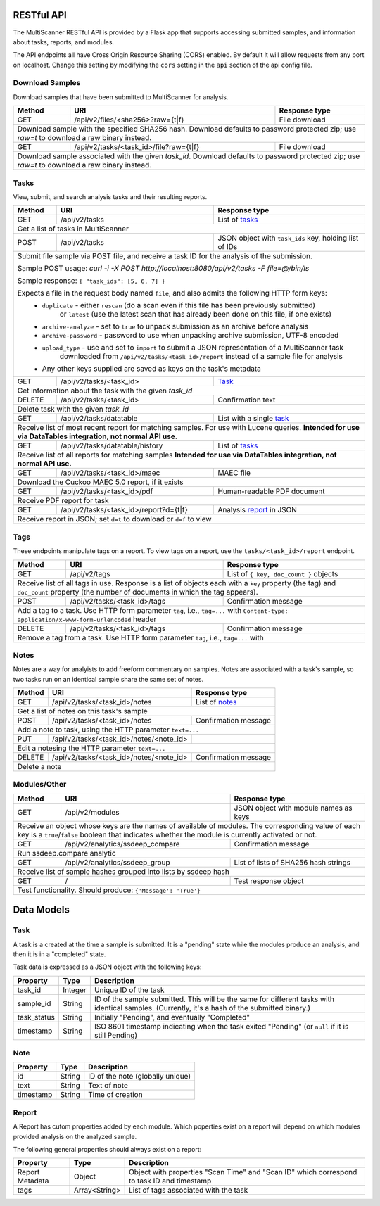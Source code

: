 RESTful API
===========

The MultiScanner RESTful API is provided by a Flask app that supports accessing submitted samples, and information about tasks, reports, and modules.

The API endpoints all have Cross Origin Resource Sharing (CORS) enabled. By default it will allow requests from any port on localhost. Change this setting by modifying the ``cors`` setting in the ``api`` section of the api config file.

Download Samples
----------------

Download samples that have been submitted to MultiScanner for analysis.

+--------+-----------------------------------------------------+------------------------------------------+
| Method | URI                                                 | Response type                            |
+========+=====================================================+==========================================+
| GET    | /api/v2/files/<sha256>?raw={t|f}                    | File download                            |
+--------+-----------------------------------------------------+------------------------------------------+
| Download sample with the specified SHA256 hash. Download defaults to password protected zip; use `raw=t`|
| to download a raw binary instead.                                                                       |
+--------+-----------------------------------------------------+------------------------------------------+
| GET    | /api/v2/tasks/<task_id>/file?raw={t|f}              | File download                            |
+--------+-----------------------------------------------------+------------------------------------------+
| Download sample associated with the given `task_id`. Download defaults to password protected zip; use   |
| `raw=t` to download a raw binary instead.                                                               |
+--------+------------------------------------------------------------------------------------------------+

Tasks
-----

View, submit, and search analysis tasks and their resulting reports.

+--------+-----------------------------------------------------+------------------------------------------+
| Method | URI                                                 | Response type                            |
+========+=====================================================+==========================================+
| GET    | /api/v2/tasks                                       | List of `tasks <#task>`_                 |
+--------+-----------------------------------------------------+------------------------------------------+
| Get a list of tasks in MultiScanner                                                                     |
+--------+-----------------------------------------------------+------------------------------------------+
| POST   | /api/v2/tasks                                       | JSON object with ``task_ids`` key,       |
|        |                                                     | holding list of IDs                      |
+--------+-----------------------------------------------------+------------------------------------------+
| Submit file sample via POST file, and receive a task ID for the analysis of the submission.             |
|                                                                                                         |
| Sample POST usage: `curl -i -X POST http://localhost:8080/api/v2/tasks -F file=@/bin/ls`                |
|                                                                                                         |
| Sample response: ``{ "task_ids": [5, 6, 7] }``                                                          |
|                                                                                                         |
| Expects a file in the request body named ``file``, and also admits the following HTTP form keys:        |
|  * ``duplicate`` - either ``rescan`` (do a scan even if this file has been previously submitted)        |
|      or ``latest`` (use the latest scan that has already been done on this file, if one exists)         |
|  * ``archive-analyze`` - set to ``true`` to unpack submission as an archive before analysis             |
|  * ``archive-password`` - password to use when unpacking archive submission, UTF-8 encoded              |
|  * ``upload_type`` - use and set to ``import`` to submit a JSON representation of a MultiScanner task   |
|       downloaded from  ``/api/v2/tasks/<task_id>/report`` instead of a sample file for analysis         |
|  * Any other keys supplied are saved as keys on the task's metadata                                     |
+--------+-----------------------------------------------------+------------------------------------------+
| GET    | /api/v2/tasks/<task_id>                             | `Task`_                                  |
+--------+-----------------------------------------------------+------------------------------------------+
| Get information about the task with the given `task_id`                                                 |
+--------+-----------------------------------------------------+------------------------------------------+
| DELETE | /api/v2/tasks/<task_id>                             | Confirmation text                        |
+--------+-----------------------------------------------------+------------------------------------------+
| Delete task with the given `task_id`                                                                    |
+--------+-----------------------------------------------------+------------------------------------------+
| GET    | /api/v2/tasks/datatable                             | List with a single `task`_               |
+--------+-----------------------------------------------------+------------------------------------------+
| Receive list of most recent report for matching samples. For use with Lucene queries.                   |
| **Intended for use via DataTables integration, not normal API use.**                                    |
+--------+-----------------------------------------------------+------------------------------------------+
| GET    | /api/v2/tasks/datatable/history                     | List of `tasks <#task>`_                 |
+--------+-----------------------------------------------------+------------------------------------------+
| Receive list of all reports for matching samples                                                        |
| **Intended for use via DataTables integration, not normal API use.**                                    |
+--------+-----------------------------------------------------+------------------------------------------+
| GET    | /api/v2/tasks/<task_id>/maec                        | MAEC file                                |
+--------+-----------------------------------------------------+------------------------------------------+
| Download the Cuckoo MAEC 5.0 report, if it exists                                                       |
+--------+-----------------------------------------------------+------------------------------------------+
| GET    | /api/v2/tasks/<task_id>/pdf                         | Human-readable PDF document              |
+--------+-----------------------------------------------------+------------------------------------------+
| Receive PDF report for task                                                                             |
+--------+-----------------------------------------------------+------------------------------------------+
| GET    | /api/v2/tasks/<task_id>/report?d={t|f}              | Analysis `report`_ in JSON               |
+--------+-----------------------------------------------------+------------------------------------------+
| Receive report in JSON; set ``d=t`` to download or ``d=f`` to view                                      |
+--------+-----------------------------------------------------+------------------------------------------+ 

Tags
----

These endpoints manipulate tags on a report. To view tags on a report, use the ``tasks/<task_id>/report`` endpoint.

+--------+-----------------------------------------------------+------------------------------------------+
| Method | URI                                                 | Response type                            |
+========+=====================================================+==========================================+
| GET    | /api/v2/tags                                        | List of ``{ key, doc_count }`` objects   |
+--------+-----------------------------------------------------+------------------------------------------+
| Receive list of all tags in use. Response is a list of objects each with a ``key`` property (the tag)   |
| and ``doc_count`` property (the number of documents in which the tag appears).                          |
+--------+-----------------------------------------------------+------------------------------------------+
| POST   | /api/v2/tasks/<task_id>/tags                        | Confirmation message                     |
+--------+-----------------------------------------------------+------------------------------------------+
| Add a tag to a task. Use HTTP form parameter ``tag``, i.e., ``tag=...`` with                            |
| ``Content-type: application/x-www-form-urlencoded`` header                                              |
+--------+-----------------------------------------------------+------------------------------------------+
| DELETE | /api/v2/tasks/<task_id>/tags                        | Confirmation message                     |
+--------+-----------------------------------------------------+------------------------------------------+
| Remove a tag from a task. Use HTTP form parameter ``tag``, i.e., ``tag=...`` with                       |
+--------+-----------------------------------------------------+------------------------------------------+


Notes
-----

Notes are a way for analyists to add freeform commentary on samples. Notes are associated with a task's sample, so two tasks run on an identical sample share the same set of notes.

+--------+-----------------------------------------------------+------------------------------------------+
| Method | URI                                                 | Response type                            |
+========+=====================================================+==========================================+
| GET    | /api/v2/tasks/<task_id>/notes                       | List of `notes <#note>`_                 |
+--------+-----------------------------------------------------+------------------------------------------+
| Get a list of notes on this task's sample                                                               |
+--------+-----------------------------------------------------+------------------------------------------+
| POST   | /api/v2/tasks/<task_id>/notes                       | Confirmation message                     |
+--------+-----------------------------------------------------+------------------------------------------+
| Add a note to task, using the HTTP parameter ``text=...``                                               |
+--------+-----------------------------------------------------+------------------------------------------+
| PUT    | /api/v2/tasks/<task_id>/notes/<note_id>             |                                          |
+--------+-----------------------------------------------------+------------------------------------------+
| Edit a notesing the HTTP parameter ``text=...``                                                         |
+--------+-----------------------------------------------------+------------------------------------------+
| DELETE | /api/v2/tasks/<task_id>/notes/<note_id>             | Confirmation message                     |
+--------+-----------------------------------------------------+------------------------------------------+
| Delete a note                                                                                           |
+--------+-----------------------------------------------------+------------------------------------------+


Modules/Other
-------------

+--------+-----------------------------------------------------+------------------------------------------+
| Method | URI                                                 | Response type                            |
+========+=====================================================+==========================================+
| GET    | /api/v2/modules                                     | JSON object with module names as keys    |
+--------+-----------------------------------------------------+------------------------------------------+
| Receive an object whose keys are the names of available of modules. The corresponding value of each key |
| is a ``true``/``false`` boolean that indicates whether the module is currently activated or not.        |
+--------+-----------------------------------------------------+------------------------------------------+
|| GET   | /api/v2/analytics/ssdeep_compare                    | Confirmation message                     |
+--------+-----------------------------------------------------+------------------------------------------+
| Run ssdeep.compare analytic                                                                             |
+--------+-----------------------------------------------------+------------------------------------------+
| GET    | /api/v2/analytics/ssdeep_group                      | List of lists of SHA256 hash strings     |
+--------+-----------------------------------------------------+------------------------------------------+
| Receive list of sample hashes grouped into lists by ssdeep hash                                         |
+--------+-----------------------------------------------------+------------------------------------------+
| GET    | /                                                   | Test response object                     |
+--------+-----------------------------------------------------+------------------------------------------+
| Test functionality. Should produce: ``{'Message': 'True'}``                                             |
+---------------------------------------------------------------------------------------------------------+            


Data Models
===========

Task
----

A task is a created at the time a sample is submitted. It is a "pending" state while the modules produce an analysis, and then it is in a "completed" state.

Task data is expressed as a JSON object with the following keys:

+-------------+---------+------------------------------------------------------------------------------------------+
| Property    | Type    | Description                                                                              |
+=============+=========+==========================================================================================+
| task_id     | Integer | Unique ID of the task                                                                    |
+-------------+---------+------------------------------------------------------------------------------------------+
| sample_id   | String  | ID of the sample submitted. This will be the same for different tasks with identical     |
|             |         | samples. (Currently, it's a hash of the submitted binary.)                               |
+-------------+---------+------------------------------------------------------------------------------------------+
| task_status | String  | Initially "Pending", and eventually "Completed"                                          |
+-------------+---------+------------------------------------------------------------------------------------------+
| timestamp   | String  | ISO 8601 timestamp indicating when the task exited "Pending" (or ``null`` if it is still |
|             |         | Pending)                                                                                 |
+-------------+---------+------------------------------------------------------------------------------------------+

Note
----

+------------+----------+----------------------------------+
| Property   | Type     | Description                      |
+============+==========+==================================+
| id         | String   | ID of the note (globally unique) |
+------------+----------+----------------------------------+
| text       | String   | Text of note                     |
+------------+----------+----------------------------------+
| timestamp  | String   | Time of creation                 |
+------------+----------+----------------------------------+

Report
------

A Report has cutom properties added by each module. Which poperties exist on a report will depend on which modules provided analysis on the analyzed sample.

The following general properties should always exist on a report:

+------------------+------------------+--------------------------------------------------------------------------------------------+
| Property         | Type             | Description                                                                                |
+==================+==================+============================================================================================+
| Report Metadata  | Object           | Object with properties "Scan Time" and "Scan ID" which correspond to task ID and timestamp |
+------------------+------------------+--------------------------------------------------------------------------------------------+
| tags             | Array<String>    | List of tags associated with the task                                                      |
+------------------+------------------+--------------------------------------------------------------------------------------------+

